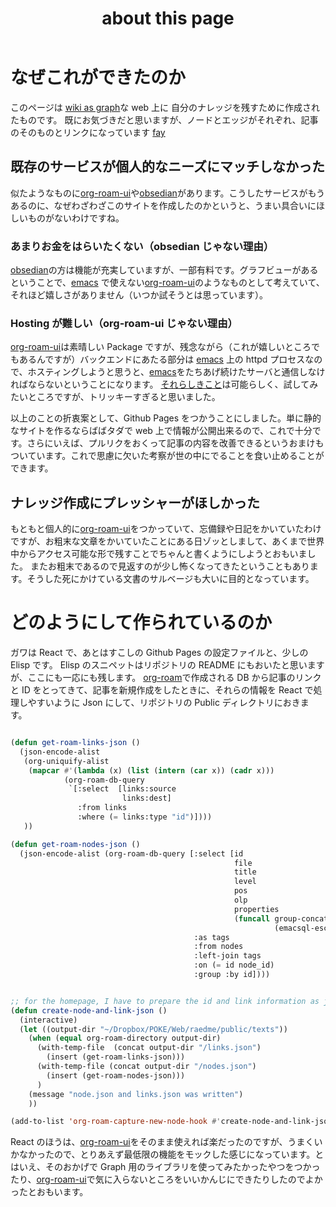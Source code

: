 :PROPERTIES:
:ID:       7fd864f6-a278-4214-8419-7b7701528e3a
:END:
#+title: about this page

* なぜこれができたのか
このページは [[id:3ca9d85f-2893-4c89-a00c-cacc5f1fed72][wiki as graph]]な web 上に 自分のナレッジを残すために作成されたものです。
既にお気づきだと思いますが、ノードとエッジがそれぞれ、記事のそのものとリンクになっています
[[id:21e8a0eb-d3bb-4291-9a12-c120a7354c02][fay]]

** 既存のサービスが個人的なニーズにマッチしなかった
似たようなものに[[https://github-com.translate.goog/org-roam/org-roam-ui?_x_tr_sl=en&_x_tr_tl=ja&_x_tr_hl=ja&_x_tr_pto=sc][org-roam-ui]]や[[https://obsidian.md/][obsedian]]があります。こうしたサービスがもうあるのに、なぜわざわざこのサイトを作成したのかというと、うまい具合いにほしいものがないわけですね。


*** あまりお金をはらいたくない（obsedian じゃない理由）
[[https://obsidian.md/][obsedian]]の方は機能が充実していますが、一部有料です。グラフビューがあるということで、[[id:68c33ff8-27b5-4062-be0e-b5e73a7b9e9c][emacs]] で使えない[[https://github-com.translate.goog/org-roam/org-roam-ui?_x_tr_sl=en&_x_tr_tl=ja&_x_tr_hl=ja&_x_tr_pto=sc][org-roam-ui]]のようなものとして考えていて、それほど嬉しさがありません（いつか試そうとは思っています）。

*** Hosting が難しい（org-roam-ui じゃない理由）
[[https://github-com.translate.goog/org-roam/org-roam-ui?_x_tr_sl=en&_x_tr_tl=ja&_x_tr_hl=ja&_x_tr_pto=sc][org-roam-ui]]は素晴しい Package ですが、残念ながら（これが嬉しいところでもあるんですが）バックエンドにあたる部分は [[id:68c33ff8-27b5-4062-be0e-b5e73a7b9e9c][emacs]] 上の httpd プロセスなので、ホスティングしようと思うと、[[id:68c33ff8-27b5-4062-be0e-b5e73a7b9e9c][emacs]]をたちあげ続けたサーバと通信しなければならないということになります。
[[https://mina86.com/2021/emacs-remote/][それらしきこと]]は可能らしく、試してみたいところですが、トリッキーすぎると思いました。

以上のことの折衷案として、Github Pages をつかうことにしました。単に静的なサイトを作るならばばタダで web 上で情報が公開出来るので、これで十分です。さらにいえば、プルリクをおくって記事の内容を改善できるというおまけもついています。これで思慮に欠いた考察が世の中にでることを食い止めることができます。

** ナレッジ作成にプレッシャーがほしかった
もともと個人的に[[https://github-com.translate.goog/org-roam/org-roam-ui?_x_tr_sl=en&_x_tr_tl=ja&_x_tr_hl=ja&_x_tr_pto=sc][org-roam-ui]]をつかっていて、忘備録や日記をかいていたわけですが、お粗末な文章をかいていたことにある日ゾッとしまして、あくまで世界中からアクセス可能な形で残すことでちゃんと書くようにしようとおもいました。
またお粗末であるので見返すのが少し怖くなってきたということもあります。そうした死にかけている文書のサルベージも大いに目的となっています。

* どのようにして作られているのか
ガワは React で、あとはすこしの Github Pages の設定ファイルと、少しの Elisp です。
Elisp のスニペットはリポジトリの README にもおいたと思いますが、ここにも一応にも残します。
[[https://www.orgroam.com/][org-roam]]で作成される DB から記事のリンクと ID をとってきて、記事を新規作成をしたときに、それらの情報を React で処理しやすいように Json にして、リポジトリの Public ディレクトリにおきます。

#+begin_src emacs-lisp

(defun get-roam-links-json ()
  (json-encode-alist
   (org-uniquify-alist
    (mapcar #'(lambda (x) (list (intern (car x)) (cadr x)))
            (org-roam-db-query
             `[:select  [links:source
                         links:dest]
               :from links
               :where (= links:type "id")])))
   ))

(defun get-roam-nodes-json ()
  (json-encode-alist (org-roam-db-query [:select [id
                                                  file
                                                  title
                                                  level
                                                  pos
                                                  olp
                                                  properties
                                                  (funcall group-concat tag
                                                           (emacsql-escape-raw \, ))]
                                         :as tags
                                         :from nodes
                                         :left-join tags
                                         :on (= id node_id)
                                         :group :by id])))


;; for the homepage, I have to prepare the id and link information as json.
(defun create-node-and-link-json ()
  (interactive)
  (let ((output-dir "~/Dropbox/POKE/Web/raedme/public/texts"))
    (when (equal org-roam-directory output-dir)
      (with-temp-file  (concat output-dir "/links.json")
        (insert (get-roam-links-json)))
      (with-temp-file (concat output-dir "/nodes.json")
        (insert (get-roam-nodes-json)))
      )
    (message "node.json and links.json was written")
    ))

(add-to-list 'org-roam-capture-new-node-hook #'create-node-and-link-json)

#+end_src

React のほうは、[[https://github-com.translate.goog/org-roam/org-roam-ui?_x_tr_sl=en&_x_tr_tl=ja&_x_tr_hl=ja&_x_tr_pto=sc][org-roam-ui]]をそのまま使えれば楽だったのですが、うまくいかなかったので、とりあえず最低限の機能をモックした感じになっています。とはいえ、そのおかげで Graph 用のライブラリを使ってみたかったやつをつかったり、[[https://github-com.translate.goog/org-roam/org-roam-ui?_x_tr_sl=en&_x_tr_tl=ja&_x_tr_hl=ja&_x_tr_pto=sc][org-roam-ui]]で気に入らないところをいいかんじにできたりしたのでよかったとおもいます。
